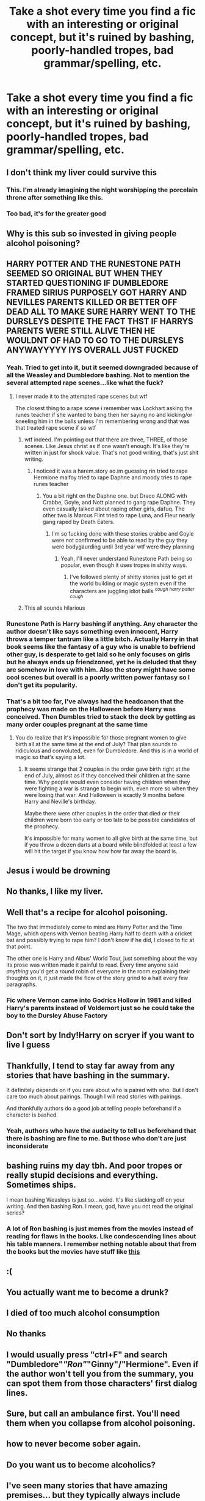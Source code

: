 #+TITLE: Take a shot every time you find a fic with an interesting or original concept, but it's ruined by bashing, poorly-handled tropes, bad grammar/spelling, etc.

* Take a shot every time you find a fic with an interesting or original concept, but it's ruined by bashing, poorly-handled tropes, bad grammar/spelling, etc.
:PROPERTIES:
:Author: Wunder-Waffle
:Score: 76
:DateUnix: 1620082236.0
:DateShort: 2021-May-04
:FlairText: Misc
:END:

** I don't think my liver could survive this
:PROPERTIES:
:Author: colorfuljellyfish
:Score: 67
:DateUnix: 1620083030.0
:DateShort: 2021-May-04
:END:

*** This. I'm already imagining the night worshipping the porcelain throne after something like this.
:PROPERTIES:
:Author: Dark_Syde24
:Score: 23
:DateUnix: 1620090893.0
:DateShort: 2021-May-04
:END:


*** Too bad, it's for the greater good
:PROPERTIES:
:Author: Route113
:Score: 19
:DateUnix: 1620095869.0
:DateShort: 2021-May-04
:END:


** Why is this sub so invested in giving people alcohol poisoning?
:PROPERTIES:
:Author: Welfycat
:Score: 51
:DateUnix: 1620086861.0
:DateShort: 2021-May-04
:END:


** HARRY POTTER AND THE RUNESTONE PATH SEEMED SO ORIGINAL BUT WHEN THEY STARTED QUESTIONING IF DUMBLEDORE FRAMED SIRIUS PURPOSELY GOT HARRY AND NEVILLES PARENTS KILLED OR BETTER OFF DEAD ALL TO MAKE SURE HARRY WENT TO THE DURSLEYS DESPITE THE FACT THST IF HARRYS PARENTS WERE STILL ALIVE THEN HE WOULDNT OF HAD TO GO TO THE DURSLEYS ANYWAYYYYY IYS OVERALL JUST FUCKED
:PROPERTIES:
:Author: Comprehensive-Log890
:Score: 22
:DateUnix: 1620097544.0
:DateShort: 2021-May-04
:END:

*** Yeah. Tried to get into it, but it seemed downgraded because of all the Weasley and Dumbledore bashing. Not to mention the several attempted rape scenes...like what the fuck?
:PROPERTIES:
:Author: Wunder-Waffle
:Score: 16
:DateUnix: 1620105765.0
:DateShort: 2021-May-04
:END:

**** I never made it to the attempted rape scenes but wtf

The.closest thing to a rape scene i remember was Lockhart asking the runes teacher if she wanted to bang then her saying no and kicking/or kneeling him in the balls unless I'm remembering wrong and that was that treated rape scene if so wtf
:PROPERTIES:
:Author: Comprehensive-Log890
:Score: 9
:DateUnix: 1620105886.0
:DateShort: 2021-May-04
:END:

***** wtf indeed. I'm pointing out that there are three, THREE, of those scenes. Like Jesus christ as if one wasn't enough. It's like they're written in just for shock value. That's not good writing, that's just shit writing.
:PROPERTIES:
:Author: Wunder-Waffle
:Score: 6
:DateUnix: 1620107186.0
:DateShort: 2021-May-04
:END:

****** I noticed it was a harem.story ao.im guessing rin tried to rape Hermione malfoy tried to rape Daphne and moody tries to rape runes teacher
:PROPERTIES:
:Author: Comprehensive-Log890
:Score: 1
:DateUnix: 1620107284.0
:DateShort: 2021-May-04
:END:

******* You a bit right on the Daphne one. but Draco ALONG with Crabbe, Goyle, and Nott planned to gang rape Daphne. They even casually talked about raping other girls, dafuq. The other two is Marcus Flint tried to rape Luna, and Fleur nearly gang raped by Death Eaters.
:PROPERTIES:
:Author: Wunder-Waffle
:Score: 5
:DateUnix: 1620107723.0
:DateShort: 2021-May-04
:END:

******** I'm so fucking done with these stories crabbe and Goyle were not confirmed to be able to read by the guy they were bodygaurding until 3rd year wtf were they planning
:PROPERTIES:
:Author: Comprehensive-Log890
:Score: 4
:DateUnix: 1620107845.0
:DateShort: 2021-May-04
:END:

********* Yeah, I'll never understand Runestone Path being so popular, even though it uses tropes in shitty ways.
:PROPERTIES:
:Author: Wunder-Waffle
:Score: 4
:DateUnix: 1620108083.0
:DateShort: 2021-May-04
:END:

********** I've followed plenty of shitty stories just to get at the world building or magic system even if the characters are juggling idiot balls ^{/cough harry potter cough/}
:PROPERTIES:
:Author: Murphy540
:Score: 2
:DateUnix: 1620136003.0
:DateShort: 2021-May-04
:END:


***** This all sounds hilarious
:PROPERTIES:
:Author: BacklitRoom
:Score: 1
:DateUnix: 1620166200.0
:DateShort: 2021-May-05
:END:


*** Runestone Path is Harry bashing if anything. Any character the author doesn't like says something even innocent, Harry throws a temper tantrum like a little bitch. Actually Harry in that book seems like the fantasy of a guy who is unable to befriend other guy, is desperate to get laid so he only focuses on girls but he always ends up friendzoned, yet he is deluded that they are somehow in love with him. Also the story might have some cool scenes but overall is a poorly written power fantasy so I don't get its popularity.
:PROPERTIES:
:Author: I_love_DPs
:Score: 6
:DateUnix: 1620122484.0
:DateShort: 2021-May-04
:END:


*** That's a bit too far, I've always had the headcanon that the prophecy was made on the Halloween before Harry was conceived. Then Dumbles tried to stack the deck by getting as many order couples pregnant at the same time
:PROPERTIES:
:Author: berkeleyjake
:Score: 2
:DateUnix: 1620168814.0
:DateShort: 2021-May-05
:END:

**** You do realize that it's impossible for those pregnant women to give birth all at the same time at the end of July? That plan sounds to ridiculous and convoluted, even for Dumbledore. And this is in a world of magic so that's saying a lot.
:PROPERTIES:
:Author: Wunder-Waffle
:Score: 3
:DateUnix: 1620169855.0
:DateShort: 2021-May-05
:END:

***** It seems strange that 2 couples in the order gave birth right at the end of July, almost as if they conceived their children at the same time. Why people would even consider having children when they were fighting a war is strange to begin with, even more so when they were losing that war. And Halloween is exactly 9 months before Harry and Neville's birthday.

Maybe there were other couples in the order that died or their children were born too early or too late to be possible candidates of the prophecy.

It's impossible for many women to all give birth at the same time, but if you throw a dozen darts at a board while blindfolded at least a few will hit the target if you know how how far away the board is.
:PROPERTIES:
:Author: berkeleyjake
:Score: 2
:DateUnix: 1620180996.0
:DateShort: 2021-May-05
:END:


** Jesus i would be drowning
:PROPERTIES:
:Author: Gaidhlig_allt
:Score: 15
:DateUnix: 1620083945.0
:DateShort: 2021-May-04
:END:


** No thanks, I like my liver.
:PROPERTIES:
:Author: The_Truthkeeper
:Score: 17
:DateUnix: 1620084946.0
:DateShort: 2021-May-04
:END:


** Well that's a recipe for alcohol poisoning.

The two that immediately come to mind are Harry Potter and the Time Mage, which opens with Vernon beating Harry half to death with a cricket bat and possibly trying to rape him? I don't know if he did, I closed to fic at that point.

The other one is Harry and Albus' World Tour, just something about the way its prose was written made it painful to read. Every time anyone said /anything/ you'd get a round robin of everyone in the room explaining their thoughts on it, it just made the flow of the story grind to a halt every few paragraphs.
:PROPERTIES:
:Author: minerat27
:Score: 10
:DateUnix: 1620127406.0
:DateShort: 2021-May-04
:END:

*** Fic where Vernon came into Godrics Hollow in 1981 and killed Harry's parents instead of Voldemort just so he could take the boy to the Dursley Abuse Factory
:PROPERTIES:
:Author: BacklitRoom
:Score: 5
:DateUnix: 1620166443.0
:DateShort: 2021-May-05
:END:


** Don't sort by Indy!Harry on scryer if you want to live I guess
:PROPERTIES:
:Author: RoyalAct4
:Score: 5
:DateUnix: 1620115541.0
:DateShort: 2021-May-04
:END:


** Thankfully, I tend to stay far away from any stories that have bashing in the summary.

It definitely depends on if you care about who is paired with who. But I don't care too much about pairings. Though I will read stories with pairings.

And thankfully authors do a good job at telling people beforehand if a character is bashed.
:PROPERTIES:
:Author: NotSoSnarky
:Score: 3
:DateUnix: 1620106403.0
:DateShort: 2021-May-04
:END:

*** Yeah, authors who have the audacity to tell us beforehand that there is bashing are fine to me. But those who don't are just inconsiderate
:PROPERTIES:
:Author: Wunder-Waffle
:Score: 3
:DateUnix: 1620107273.0
:DateShort: 2021-May-04
:END:


** bashing ruins my day tbh. And poor tropes or really stupid decisions and everything. Sometimes ships.

I mean bashing Weasleys is just so...weird. It's like slacking off on your writing. And then bashing Ron. I mean, god, have you not read the original series?
:PROPERTIES:
:Author: Suitable_Ad_7961
:Score: 3
:DateUnix: 1620140076.0
:DateShort: 2021-May-04
:END:

*** A lot of Ron bashing is just memes from the movies instead of reading for flaws in the books. Like condescending lines about his table manners. I remember nothing notable about that from the books but the movies have stuff like [[https://www.youtube.com/watch?v=AoEKuP-8jdA][this]]
:PROPERTIES:
:Author: BacklitRoom
:Score: 1
:DateUnix: 1620166924.0
:DateShort: 2021-May-05
:END:


** :(
:PROPERTIES:
:Author: eurasian_nuthatch
:Score: 2
:DateUnix: 1620084414.0
:DateShort: 2021-May-04
:END:


** You actually want me to become a drunk?
:PROPERTIES:
:Author: hellenistichistorian
:Score: 2
:DateUnix: 1620113153.0
:DateShort: 2021-May-04
:END:


** I died of too much alcohol consumption
:PROPERTIES:
:Author: buy_gold_bye
:Score: 2
:DateUnix: 1620118853.0
:DateShort: 2021-May-04
:END:


** No thanks
:PROPERTIES:
:Author: YOB1997
:Score: 2
:DateUnix: 1620120876.0
:DateShort: 2021-May-04
:END:


** I would usually press "ctrl+F" and search "Dumbledore"/"Ron"/"Ginny"/"Hermione". Even if the author won't tell you from the summary, you can spot them from those characters' first dialog lines.
:PROPERTIES:
:Author: I_love_DPs
:Score: 2
:DateUnix: 1620122642.0
:DateShort: 2021-May-04
:END:


** Sure, but call an ambulance first. You'll need them when you collapse from alcohol poisoning.
:PROPERTIES:
:Author: KevMan18
:Score: 2
:DateUnix: 1620130408.0
:DateShort: 2021-May-04
:END:


** how to never become sober again.
:PROPERTIES:
:Author: daniboyi
:Score: 1
:DateUnix: 1620123215.0
:DateShort: 2021-May-04
:END:


** Do you want us to become alcoholics?
:PROPERTIES:
:Author: Serena_Sers
:Score: 1
:DateUnix: 1620125883.0
:DateShort: 2021-May-04
:END:


** I've seen many stories that have amazing premises... but they typically always include bashing and awful tropes or something just plain weird, like feminising Harry in the narrative to the point he's an OC or SI (bait and switch).

There was an interesting story that had Harry arriving in Equestria... he promptly had his gender switched, gave herself a new name, suddenly found males attractive (despite branching off from DH), and it quickly became apparent this was an SI that began with a bait and switch.

Sigh.
:PROPERTIES:
:Author: MidgardWyrm
:Score: 1
:DateUnix: 1620169471.0
:DateShort: 2021-May-05
:END:


** * MY GRANDCHILDREN ARE STILL SUFFERING FROM THE MUTATIONS YOU HAVE CURSED UPON MY FAMILY, OP!
  :PROPERTIES:
  :CUSTOM_ID: my-grandchildren-are-still-suffering-from-the-mutations-you-have-cursed-upon-my-family-op
  :END:
:PROPERTIES:
:Author: LemonyKetchupBottle
:Score: 1
:DateUnix: 1621289953.0
:DateShort: 2021-May-18
:END:

